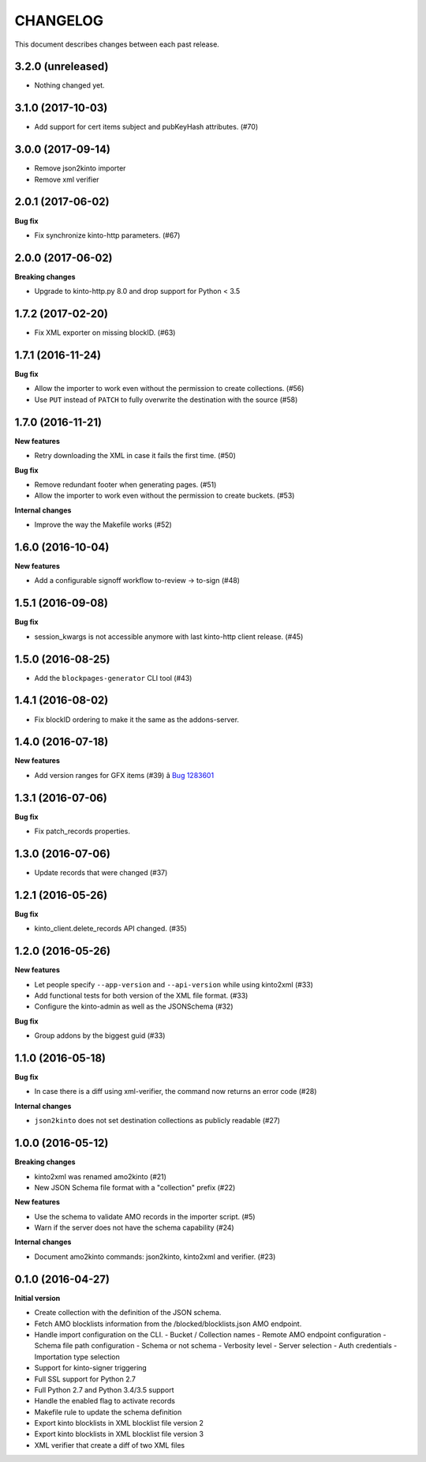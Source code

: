 CHANGELOG
#########

This document describes changes between each past release.

3.2.0 (unreleased)
==================

- Nothing changed yet.


3.1.0 (2017-10-03)
==================

- Add support for cert items subject and pubKeyHash attributes. (#70)


3.0.0 (2017-09-14)
==================

- Remove json2kinto importer
- Remove xml verifier


2.0.1 (2017-06-02)
==================

**Bug fix**

- Fix synchronize kinto-http parameters. (#67)


2.0.0 (2017-06-02)
==================

**Breaking changes**

- Upgrade to kinto-http.py 8.0 and drop support for Python < 3.5


1.7.2 (2017-02-20)
==================

- Fix XML exporter on missing blockID. (#63)


1.7.1 (2016-11-24)
==================

**Bug fix**

- Allow the importer to work even without the permission to create collections. (#56)
- Use ``PUT`` instead of ``PATCH`` to fully overwrite the destination with the source (#58)


1.7.0 (2016-11-21)
==================

**New features**

- Retry downloading the XML in case it fails the first time. (#50)


**Bug fix**

- Remove redundant footer when generating pages. (#51)
- Allow the importer to work even without the permission to create buckets. (#53)

**Internal changes**

- Improve the way the Makefile works (#52)


1.6.0 (2016-10-04)
==================

**New features**

- Add a configurable signoff workflow to-review → to-sign (#48)


1.5.1 (2016-09-08)
==================

**Bug fix**

- session_kwargs is not accessible anymore with last kinto-http client release. (#45)


1.5.0 (2016-08-25)
==================

- Add the ``blockpages-generator`` CLI tool (#43)


1.4.1 (2016-08-02)
==================

- Fix blockID ordering to make it the same as the addons-server.


1.4.0 (2016-07-18)
==================

**New features**

- Add version ranges for GFX items (#39) â `Bug 1283601`_

.. _`Bug 1283601`: https://bugzilla.mozilla.org/show_bug.cgi?id=1283601


1.3.1 (2016-07-06)
==================

**Bug fix**

- Fix patch_records properties.


1.3.0 (2016-07-06)
==================

- Update records that were changed (#37)


1.2.1 (2016-05-26)
==================

**Bug fix**

- kinto_client.delete_records API changed. (#35)


1.2.0 (2016-05-26)
==================

**New features**

- Let people specify ``--app-version`` and ``--api-version`` while using kinto2xml (#33)
- Add functional tests for both version of the XML file format. (#33)
- Configure the kinto-admin as well as the JSONSchema (#32)

**Bug fix**

- Group addons by the biggest guid (#33)


1.1.0 (2016-05-18)
==================

**Bug fix**

- In case there is a diff using xml-verifier, the command now returns an error code (#28)

**Internal changes**

- ``json2kinto`` does not set destination collections as publicly readable (#27)


1.0.0 (2016-05-12)
==================

**Breaking changes**

- kinto2xml was renamed amo2kinto (#21)
- New JSON Schema file format with a "collection" prefix (#22)

**New features**

- Use the schema to validate AMO records in the importer script. (#5)
- Warn if the server does not have the schema capability (#24)

**Internal changes**

- Document amo2kinto commands: json2kinto, kinto2xml and verifier. (#23)


0.1.0 (2016-04-27)
==================

**Initial version**

- Create collection with the definition of the JSON schema.
- Fetch AMO blocklists information from the /blocked/blocklists.json AMO endpoint.
- Handle import configuration on the CLI.
  - Bucket / Collection names
  - Remote AMO endpoint configuration
  - Schema file path configuration
  - Schema or not schema
  - Verbosity level
  - Server selection
  - Auth credentials
  - Importation type selection
- Support for kinto-signer triggering
- Full SSL support for Python 2.7
- Full Python 2.7 and Python 3.4/3.5 support
- Handle the enabled flag to activate records
- Makefile rule to update the schema definition
- Export kinto blocklists in XML blocklist file version 2
- Export kinto blocklists in XML blocklist file version 3
- XML verifier that create a diff of two XML files
